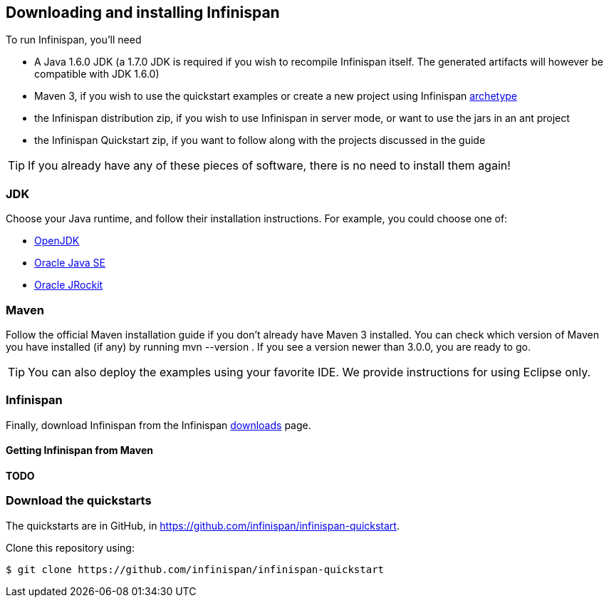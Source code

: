==  Downloading and installing Infinispan

To run Infinispan, you'll need

* A Java 1.6.0 JDK (a 1.7.0 JDK is required if you wish to recompile Infinispan itself. The generated artifacts will however be compatible with JDK 1.6.0)
* Maven 3, if you wish to use the quickstart examples or create a new project using Infinispan link:../getting_started/getting_started.html#_maven_archetypes[archetype] 
* the Infinispan distribution zip, if you wish to use Infinispan in server mode, or want to use the jars in an ant project
* the Infinispan Quickstart zip, if you want to follow along with the projects discussed in the guide

TIP: If you already have any of these pieces of software, there is no need to install them again!

=== JDK
Choose your Java runtime, and follow their installation instructions. For example, you could choose one of:

*  link:$$http://openjdk.java.net/install/$$[OpenJDK] 
*  link:$$http://www.oracle.com/technetwork/java/javase/index-137561.html$$[Oracle Java SE] 
*  link:$$http://download.oracle.com/docs/cd/E15289_01/doc.40/e15065/toc.htm$$[Oracle JRockit] 

=== Maven
Follow the official Maven installation guide if you don't already have Maven 3 installed.
You can check which version of Maven you have installed (if any) by running mvn --version . If you see a version newer than 3.0.0, you are ready to go. 

TIP: You can also deploy the examples using your favorite IDE. We provide instructions for using Eclipse only.

=== Infinispan
Finally, download Infinispan from the Infinispan link:http://www.infinispan.org/download[downloads] page.

==== Getting Infinispan from Maven
*TODO*

=== Download the quickstarts
The quickstarts are in GitHub, in link:https://github.com/infinispan/infinispan-quickstart[].

Clone this repository using:

 $ git clone https://github.com/infinispan/infinispan-quickstart

